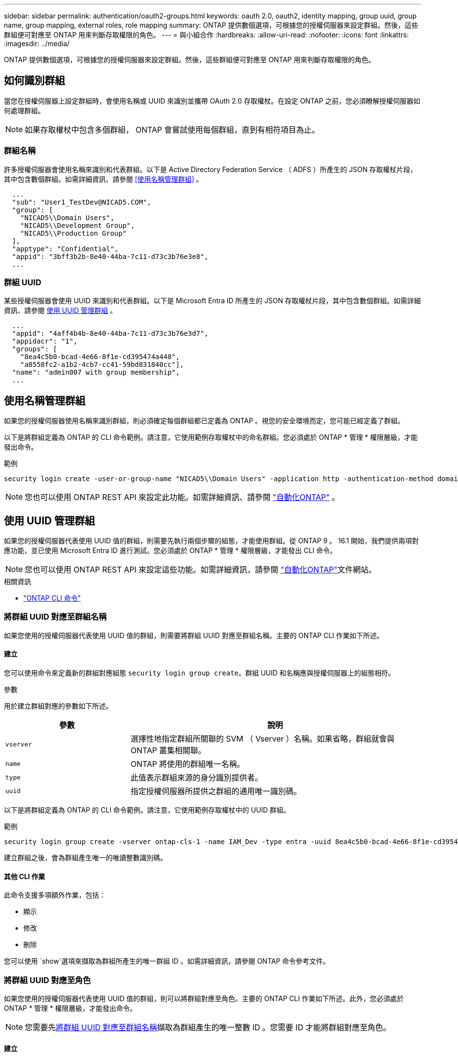 ---
sidebar: sidebar 
permalink: authentication/oauth2-groups.html 
keywords: oauth 2.0, oauth2, identity mapping, group uuid, group name, group mapping, external roles, role mapping 
summary: ONTAP 提供數個選項，可根據您的授權伺服器來設定群組。然後，這些群組便可對應至 ONTAP 用來判斷存取權限的角色。 
---
= 與小組合作
:hardbreaks:
:allow-uri-read: 
:nofooter: 
:icons: font
:linkattrs: 
:imagesdir: ../media/


[role="lead"]
ONTAP 提供數個選項，可根據您的授權伺服器來設定群組。然後，這些群組便可對應至 ONTAP 用來判斷存取權限的角色。



== 如何識別群組

當您在授權伺服器上設定群組時，會使用名稱或 UUID 來識別並攜帶 OAuth 2.0 存取權杖。在設定 ONTAP 之前，您必須瞭解授權伺服器如何處理群組。


NOTE: 如果存取權杖中包含多個群組， ONTAP 會嘗試使用每個群組，直到有相符項目為止。



=== 群組名稱

許多授權伺服器會使用名稱來識別和代表群組。以下是 Active Directory Federation Service （ ADFS ）所產生的 JSON 存取權杖片段，其中包含數個群組。如需詳細資訊、請參閱 <<使用名稱管理群組>> 。

[listing]
----
  ...
  "sub": "User1_TestDev@NICAD5.COM",
  "group": [
    "NICAD5\\Domain Users",
    "NICAD5\\Development Group",
    "NICAD5\\Production Group"
  ],
  "apptype": "Confidential",
  "appid": "3bff3b2b-8e40-44ba-7c11-d73c3b76e3e8",
  ...
----


=== 群組 UUID

某些授權伺服器會使用 UUID 來識別和代表群組。以下是 Microsoft Entra ID 所產生的 JSON 存取權杖片段，其中包含數個群組。如需詳細資訊、請參閱 <<使用 UUID 管理群組>> 。

[listing]
----
  ...
  "appid": "4aff4b4b-8e40-44ba-7c11-d73c3b76e3d7",
  "appidacr": "1",
  "groups": [
    "8ea4c5b0-bcad-4e66-8f1e-cd395474a448",
    "a8558fc2-a1b2-4cb7-cc41-59bd831840cc"],
  "name": "admin007 with group membership",
  ...
----


== 使用名稱管理群組

如果您的授權伺服器使用名稱來識別群組，則必須確定每個群組都已定義為 ONTAP 。視您的安全環境而定，您可能已經定義了群組。

以下是將群組定義為 ONTAP 的 CLI 命令範例。請注意，它使用範例存取權杖中的命名群組。您必須處於 ONTAP * 管理 * 權限層級，才能發出命令。

.範例
[listing]
----
security login create -user-or-group-name "NICAD5\\Domain Users" -application http -authentication-method domain -role admin
----

NOTE: 您也可以使用 ONTAP REST API 來設定此功能。如需詳細資訊、請參閱 https://docs.netapp.com/us-en/ontap-automation/["自動化ONTAP"^] 。



== 使用 UUID 管理群組

如果您的授權伺服器代表使用 UUID 值的群組，則需要先執行兩個步驟的組態，才能使用群組。從 ONTAP 9 。 16.1 開始，我們提供兩項對應功能，並已使用 Microsoft Entra ID 進行測試。您必須處於 ONTAP * 管理 * 權限層級，才能發出 CLI 命令。


NOTE: 您也可以使用 ONTAP REST API 來設定這些功能。如需詳細資訊，請參閱 https://docs.netapp.com/us-en/ontap-automation/["自動化ONTAP"^]文件網站。

.相關資訊
* https://docs.netapp.com/us-en/ontap-cli/["ONTAP CLI 命令"^]




=== 將群組 UUID 對應至群組名稱

如果您使用的授權伺服器代表使用 UUID 值的群組，則需要將群組 UUID 對應至群組名稱。主要的 ONTAP CLI 作業如下所述。



==== 建立

您可以使用命令來定義新的群組對應組態 `security login group create`。群組 UUID 和名稱應與授權伺服器上的組態相符。

.參數
用於建立群組對應的參數如下所述。

[cols="30,70"]
|===
| 參數 | 說明 


| `vserver` | 選擇性地指定群組所關聯的 SVM （ Vserver ）名稱。如果省略，群組就會與 ONTAP 叢集相關聯。 


| `name` | ONTAP 將使用的群組唯一名稱。 


| `type` | 此值表示群組來源的身分識別提供者。 


| `uuid` | 指定授權伺服器所提供之群組的通用唯一識別碼。 
|===
以下是將群組定義為 ONTAP 的 CLI 命令範例。請注意，它使用範例存取權杖中的 UUID 群組。

.範例
[listing]
----
security login group create -vserver ontap-cls-1 -name IAM_Dev -type entra -uuid 8ea4c5b0-bcad-4e66-8f1e-cd395474a448
----
建立群組之後，會為群組產生唯一的唯讀整數識別碼。



==== 其他 CLI 作業

此命令支援多項額外作業，包括：

* 顯示
* 修改
* 刪除


您可以使用 `show`選項來擷取為群組所產生的唯一群組 ID 。如需詳細資訊，請參閱 ONTAP 命令參考文件。



=== 將群組 UUID 對應至角色

如果您使用的授權伺服器代表使用 UUID 值的群組，則可以將群組對應至角色。主要的 ONTAP CLI 作業如下所述。此外，您必須處於 ONTAP * 管理 * 權限層級，才能發出命令。


NOTE: 您需要先<<將群組 UUID 對應至群組名稱>>擷取為群組產生的唯一整數 ID 。您需要 ID 才能將群組對應至角色。



==== 建立

您可以使用命令定義新的角色對應 `security login group role-mapping create`。

.參數
用於將群組對應至角色的參數如下所述。

[cols="30,70"]
|===
| 參數 | 說明 


| `group-id` | 指定使用命令為群組產生的唯一 ID `security login group create` 。 


| `role` | 群組對應的 ONTAP 角色名稱。 
|===
.範例
[listing]
----
security login group role-mapping create -group-id 1 -role admin
----


==== 其他 CLI 作業

此命令支援多項額外作業，包括：

* 顯示
* 修改
* 刪除


如需詳細資訊，請參閱 ONTAP 命令參考文件。
